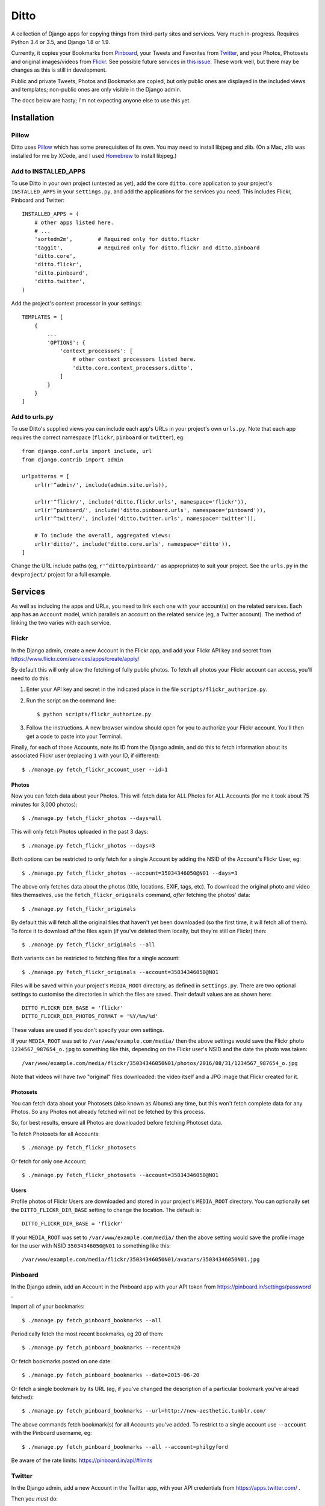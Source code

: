 =======
 Ditto
=======

.. image:: https://travis-ci.org/philgyford/django-ditto.svg?branch=master
  :target: https://travis-ci.org/philgyford/django-ditto?branch=master

.. image:: https://coveralls.io/repos/github/philgyford/django-ditto/badge.svg?branch=master
  :target: https://coveralls.io/github/philgyford/django-ditto?branch=master

A collection of Django apps for copying things from third-party sites and
services. Very much in-progress. Requires Python 3.4 or 3.5, and Django 1.8 or
1.9.

Currently, it copies your Bookmarks from `Pinboard <https://pinboard.in/>`_, your Tweets and Favorites from `Twitter <https://twitter.com/>`_, and your Photos, Photosets and original images/videos from `Flickr <https://flickr.com/>`_. See possible future services in `this issue <https://github.com/philgyford/django-ditto/issues/23>`_. These work well, but there may be changes as this is still in development.

Public and private Tweets, Photos and Bookmarks are copied, but only public
ones are displayed in the included views and templates; non-public ones are
only visible in the Django admin.

The docs below are hasty; I'm not expecting anyone else to use this yet.


##############
 Installation
##############

******
Pillow
******

Ditto uses `Pillow <http://pillow.readthedocs.io/en/latest/>`_ which has some prerequisites of its own. You may need to install libjpeg and zlib. (On a Mac, zlib was installed for me by XCode, and I used `Homebrew <http://brew.sh>`_ to install libjpeg.)


*********************
Add to INSTALLED_APPS
*********************

To use Ditto in your own project (untested as yet), add the core ``ditto.core`` application to your project's ``INSTALLED_APPS`` in your ``settings.py``, and add the applications for the services you need. This includes Flickr, Pinboard and Twitter::

    INSTALLED_APPS = (
        # other apps listed here.
        # ...
        'sortedm2m',        # Required only for ditto.flickr
        'taggit',           # Required only for ditto.flickr and ditto.pinboard
        'ditto.core',
        'ditto.flickr',
        'ditto.pinboard',
        'ditto.twitter',
    )

Add the project's context processor in your settings::

    TEMPLATES = [
        {
            ...
            'OPTIONS': {
                'context_processors': [
                    # other context processors listed here.
                    'ditto.core.context_processors.ditto',
                ]
            }
        }
    ]

**************
Add to urls.py
**************

To use Ditto's supplied views you can include each app's URLs in your project's own ``urls.py``. Note that each app requires the correct namespace (``flickr``, ``pinboard`` or ``twitter``), eg::

    from django.conf.urls import include, url
    from django.contrib import admin

    urlpatterns = [
        url(r'^admin/', include(admin.site.urls)),

        url(r'^flickr/', include('ditto.flickr.urls', namespace='flickr')),
        url(r'^pinboard/', include('ditto.pinboard.urls', namespace='pinboard')),
        url(r'^twitter/', include('ditto.twitter.urls', namespace='twitter')),

        # To include the overall, aggregated views:
        url(r'ditto/', include('ditto.core.urls', namespace='ditto')),
    ]

Change the URL include paths (eg, ``r'^ditto/pinboard/'`` as appropriate) to
suit your project. See the ``urls.py`` in the ``devproject/`` project for a full
example.


##########
 Services
##########

As well as including the apps and URLs, you need to link each one with your account(s) on the related services. Each app has an ``Account`` model, which parallels an account on the related service (eg, a Twitter account). The method of linking the two varies with each service.


******
Flickr
******

In the Django admin, create a new Account in the Flickr app, and add your Flickr API key and secret from https://www.flickr.com/services/apps/create/apply/

By default this will only allow the fetching of fully public photos. To fetch
all photos your Flickr account can access, you'll need to do this:

1. Enter your API key and secret in the indicated place in the file
   ``scripts/flickr_authorize.py``.

2. Run the script on the command line::

   $ python scripts/flickr_authorize.py

3. Follow the instructions. A new browser window should open for you to
   authorize your Flickr account. You'll then get a code to paste into your
   Terminal.

Finally, for each of those Accounts, note its ID from the Django admin, and do this to fetch information about its associated Flickr user (replacing ``1`` with your ID, if different)::

    $ ./manage.py fetch_flickr_account_user --id=1


Photos
======

Now you can fetch data about your Photos. This will fetch data for ALL Photos for ALL Accounts (for me it took about 75 minutes for 3,000 photos)::

    $ ./manage.py fetch_flickr_photos --days=all

This will only fetch Photos uploaded in the past 3 days::

    $ ./manage.py fetch_flickr_photos --days=3

Both options can be restricted to only fetch for a single Account by adding the NSID of the Account's Flickr User, eg::

    $ ./manage.py fetch_flickr_photos --account=35034346050@N01 --days=3

The above only fetches data about the photos (title, locations, EXIF, tags, etc). To download the original photo and video files themselves, use the ``fetch_flickr_originals`` command, *after* fetching the photos' data::

    $ ./manage.py fetch_flickr_originals

By default this will fetch all the original files that haven't yet been downloaded (so the first time, it will fetch all of them). To force it to download *all* the files again (if you've deleted them locally, but they're still on Flickr) then::

    $ ./manage.py fetch_flickr_originals --all

Both variants can be restricted to fetching files for a single account::

    $ ./manage.py fetch_flickr_originals --account=35034346050@N01

Files will be saved within your project's ``MEDIA_ROOT`` directory, as defined in ``settings.py``. There are two optional settings to customise the directories in which the files are saved. Their default values are as shown here::

   DITTO_FLICKR_DIR_BASE = 'flickr'
   DITTO_FLICKR_DIR_PHOTOS_FORMAT = '%Y/%m/%d'

These values are used if you don't specify your own settings.

If your ``MEDIA_ROOT`` was set to ``/var/www/example.com/media/`` then the above settings would save the Flickr photo ``1234567_987654_o.jpg`` to something like this, depending on the Flickr user's NSID and the date the photo was taken::

    /var/www/example.com/media/flickr/35034346050N01/photos/2016/08/31/1234567_987654_o.jpg

Note that videos will have *two* "original" files downloaded: the video itself and a JPG image that Flickr created for it.

Photosets
=========

You can fetch data about your Photosets (also known as Albums) any time, but
this won't fetch complete data for any Photos. So any Photos not already
fetched will not be fetched by this process.

So, for best results, ensure all Photos are downloaded before fetching Photoset
data.

To fetch Photosets for all Accounts::

    $ ./manage.py fetch_flickr_photosets

Or fetch for only one Account::

    $ ./manage.py fetch_flickr_photosets --account=35034346050@N01

Users
=====

Profile photos of Flickr Users are downloaded and stored in your project's ``MEDIA_ROOT`` directory. You can optionally set the ``DITTO_FLICKR_DIR_BASE`` setting to change the location. The default is::

   DITTO_FLICKR_DIR_BASE = 'flickr'

If your ``MEDIA_ROOT`` was set to ``/var/www/example.com/media/`` then the above setting would save the profile image for the user with NSID ``35034346050@N01`` to something like this::

    /var/www/example.com/media/flickr/35034346050N01/avatars/35034346050N01.jpg


********
Pinboard
********

In the Django admin, add an Account in the Pinboard app with your API token from https://pinboard.in/settings/password .

Import all of your bookmarks::

    $ ./manage.py fetch_pinboard_bookmarks --all

Periodically fetch the most recent bookmarks, eg 20 of them::

    $ ./manage.py fetch_pinboard_bookmarks --recent=20

Or fetch bookmarks posted on one date::

    $ ./manage.py fetch_pinboard_bookmarks --date=2015-06-20

Or fetch a single bookmark by its URL (eg, if you've changed the description
of a particular bookmark you've alread fetched)::

    $ ./manage.py fetch_pinboard_bookmarks --url=http://new-aesthetic.tumblr.com/

The above commands fetch bookmark(s) for all Accounts you've added. To restrict to a single account use ``--account`` with the Pinboard username, eg::

    $ ./manage.py fetch_pinboard_bookmarks --all --account=philgyford

Be aware of the rate limits: https://pinboard.in/api/#limits


*******
Twitter
*******

In the Django admin, add a new Account in the Twitter app, with your API credentials from https://apps.twitter.com/ .

Then you *must* do::

    $ ./manage.py fetch_twitter_accounts

which will fetch the data for that Account's Twitter user.

Tweets
======

If you have more than 3,200 Tweets, you can only include older Tweets by downloading your archive and importing it. To do so, request your archive at https://twitter.com/settings/account . When you've downloaded it, do::

    $ ./manage.py import_twitter_tweets --path=/Users/phil/Downloads/12552_dbeb4be9b8ff5f76d7d486c005cc21c9faa61f66

using the correct path to the directory you've downloaded and unzipped. This will import all of the Tweets found in the archive. The data in the archive isn't complete, so to fully-populate those Tweets you should run this (replacing ``philgyford`` with your Twitter screen name)::

    $ ./manage.py update_twitter_tweets --account=philgyford

This will fetch data for up to 6000 Tweets. You can run it every 15 minutes if you have more than 6000 Tweets in your archive. It will fetch data for the least-recently fetched.  It's worth running every so often in the future, to fetch the latest data (such as Retweet and Like counts).

If there are newer Tweets, not in your downloaded archive, then run this::

    $ ./manage.py fetch_twitter_tweets --account=philgyford --recent=3200

The ``3200`` is the number of recent Tweets to fetch, with ``3200`` being the maximum allowed in one go.

Run this version periodically to fetch the Tweets since you last fetched any::

    $ ./manage.py fetch_twitter_tweets --account=philgyford --recent=new

You might also, or instead, want to fetch more than that, eg::

    $ ./manage.py fetch_twitter_tweets --account=philgyford --recent=200

This would update data such as the Retweet and Like counts for all of the 200
fetched Tweets, even if they're older than your last fetch.

If you have more than one Twitter Account in Ditto, the above commands can be
run across all of them by omitting the ``--account`` option. eg::

    $ ./manage.py fetch_twitter_tweets --recent=new

Favorites/Likes
===============

And one or both of these to fetch recent Tweets that all your Accounts have liked::

    $ ./manage.py fetch_twitter_favorites --recent=new
    $ ./manage.py fetch_twitter_favorites --recent=200

Or restrict to a single Account::

    $ ./manage.py fetch_twitter_favorites --account=philgyford --recent=new
    $ ./manage.py fetch_twitter_favorites --account=philgyford --recent=200

Users
=====

When a Tweet of any kind is fetched, its User data is also stored, and the User's profile photo (avatar) is downloaded and stored in your project's ``MEDIA_ROOT`` directory. You can optionally set the ``DITTO_TWITTER_DIR_BASE`` setting to change the location. The default is::

   DITTO_TWITTER_DIR_BASE = 'twitter'

If your ``MEDIA_ROOT`` was set to ``/var/www/example.com/media/`` then the above setting would save the profile image for the user with a Twitter ID ``12345678`` to something like this::

    /var/www/example.com/media/twitter/12345678/avatars/my_avatar.jpg

You may periodically want to update the stored data about all the Twitter users
stored in Ditto. (quantity of Tweets, descriptions, etc). Do it like this::

    $ ./manage.py update_twitter_users --account=philgyford

This requires an ``account`` as the data is fetched from that Twitter user's point of view, when it comes to privacy etc.


##############
 Other things
##############


*****************
Optional settings
*****************

To have large numbers formatted nicely, ensure these are in your ``settings.py``::

    USE_L10N = True
    USE_THOUSAND_SEPARATOR = True


***********
Development
***********

There's a basic Django project in ``devproject/`` to make it easier to work on
the app. This might be enough to get things up and running::

    $ pip install -r devproject/requirements.txt
    $ python setup.py develop
    $ ./devproject/manage.py runserver


*****
Tests
*****

Run tests with tox. Install it with::

    $ pip install tox

You'll need to have all versions of python available that are tested against (see ``tox.ini``). This might mean deactivating a virtualenv if you're using one with ``devproject/``. Then run all tests in all environments like::

    $ tox

To run tests in only one environment, specify it. In this case, Python 3.5 and
Django 1.9::

    $ tox -e py35-django19

To run a specific test, add its path after ``--``, eg::

    $ tox -e py35-django19 -- tests.ditto.tests.test_views.DittoViewTests.test_home_templates

Running the tests in all environments will generate coverage output. There will
also be an ``htmlcov/`` directory containing an HTML report. You can also
generaet these reports without running all the other tests::

    $ tox -e coverage


***************************
Other notes for development
***************************

Using coverage.py to check test coverage::

    $ coverage run --source='.' ./manage.py test
    $ coverage report

Instead of the in-terminal report, get an HTML version::

    $ coverage html
    $ open -a "Google Chrome" htmlcov/index.html




